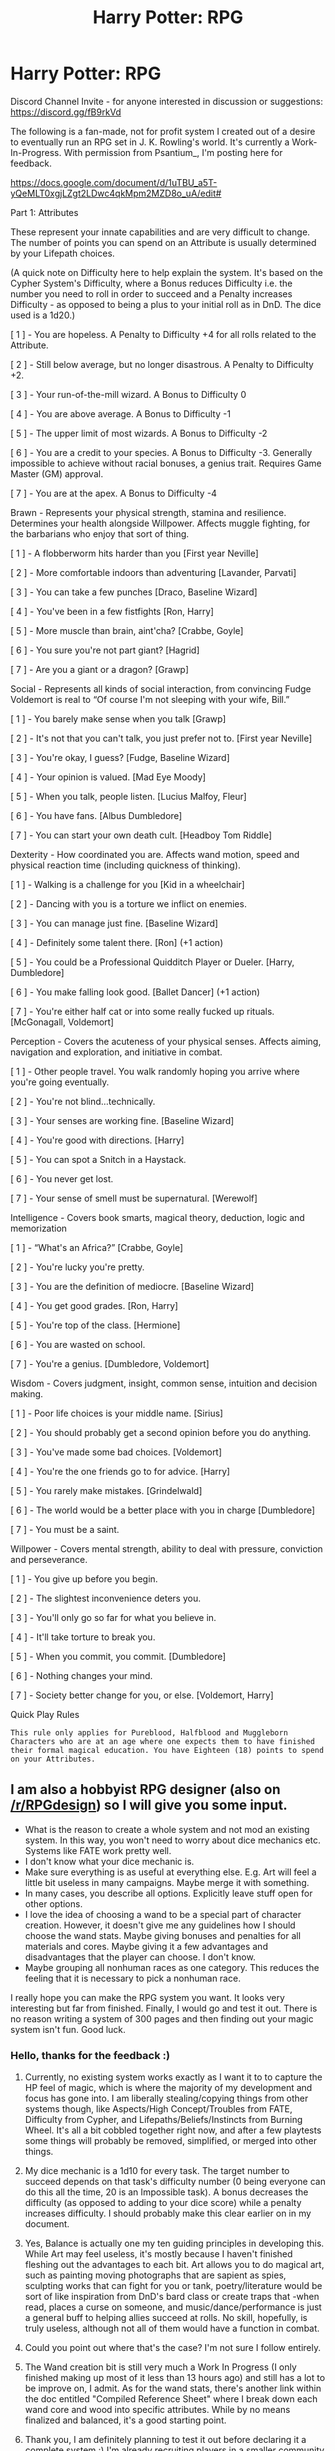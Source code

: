 #+TITLE: Harry Potter: RPG

* Harry Potter: RPG
:PROPERTIES:
:Author: HaltCPM
:Score: 53
:DateUnix: 1509369875.0
:DateShort: 2017-Oct-30
:END:
Discord Channel Invite - for anyone interested in discussion or suggestions: [[https://discord.gg/fB9rkVd]]

The following is a fan-made, not for profit system I created out of a desire to eventually run an RPG set in J. K. Rowling's world. It's currently a Work-In-Progress. With permission from Psantium_, I'm posting here for feedback.

[[https://docs.google.com/document/d/1uTBU_a5T-yQeMLT0xgjLZgt2LDwc4qkMpm2MZD8o_uA/edit#]]

Part 1: Attributes

These represent your innate capabilities and are very difficult to change. The number of points you can spend on an Attribute is usually determined by your Lifepath choices.

(A quick note on Difficulty here to help explain the system. It's based on the Cypher System's Difficulty, where a Bonus reduces Difficulty i.e. the number you need to roll in order to succeed and a Penalty increases Difficulty - as opposed to being a plus to your initial roll as in DnD. The dice used is a 1d20.)

[ 1 ] - You are hopeless. A Penalty to Difficulty +4 for all rolls related to the Attribute.

[ 2 ] - Still below average, but no longer disastrous. A Penalty to Difficulty +2.

[ 3 ] - Your run-of-the-mill wizard. A Bonus to Difficulty 0

[ 4 ] - You are above average. A Bonus to Difficulty -1

[ 5 ] - The upper limit of most wizards. A Bonus to Difficulty -2

[ 6 ] - You are a credit to your species. A Bonus to Difficulty -3. Generally impossible to achieve without racial bonuses, a genius trait. Requires Game Master (GM) approval.

[ 7 ] - You are at the apex. A Bonus to Difficulty -4

Brawn - Represents your physical strength, stamina and resilience. Determines your health alongside Willpower. Affects muggle fighting, for the barbarians who enjoy that sort of thing.

[ 1 ] - A flobberworm hits harder than you [First year Neville]

[ 2 ] - More comfortable indoors than adventuring [Lavander, Parvati]

[ 3 ] - You can take a few punches [Draco, Baseline Wizard]

[ 4 ] - You've been in a few fistfights [Ron, Harry]

[ 5 ] - More muscle than brain, aint'cha? [Crabbe, Goyle]

[ 6 ] - You sure you're not part giant? [Hagrid]

[ 7 ] - Are you a giant or a dragon? [Grawp]

Social - Represents all kinds of social interaction, from convincing Fudge Voldemort is real to “Of course I'm not sleeping with your wife, Bill.”

[ 1 ] - You barely make sense when you talk [Grawp]

[ 2 ] - It's not that you can't talk, you just prefer not to. [First year Neville]

[ 3 ] - You're okay, I guess? [Fudge, Baseline Wizard]

[ 4 ] - Your opinion is valued. [Mad Eye Moody]

[ 5 ] - When you talk, people listen. [Lucius Malfoy, Fleur]

[ 6 ] - You have fans. [Albus Dumbledore]

[ 7 ] - You can start your own death cult. [Headboy Tom Riddle]

Dexterity - How coordinated you are. Affects wand motion, speed and physical reaction time (including quickness of thinking).

[ 1 ] - Walking is a challenge for you [Kid in a wheelchair]

[ 2 ] - Dancing with you is a torture we inflict on enemies.

[ 3 ] - You can manage just fine. [Baseline Wizard]

[ 4 ] - Definitely some talent there. [Ron] (+1 action)

[ 5 ] - You could be a Professional Quidditch Player or Dueler. [Harry, Dumbledore]

[ 6 ] - You make falling look good. [Ballet Dancer] (+1 action)

[ 7 ] - You're either half cat or into some really fucked up rituals. [McGonagall, Voldemort]

Perception - Covers the acuteness of your physical senses. Affects aiming, navigation and exploration, and initiative in combat.

[ 1 ] - Other people travel. You walk randomly hoping you arrive where you're going eventually.

[ 2 ] - You're not blind...technically.

[ 3 ] - Your senses are working fine. [Baseline Wizard]

[ 4 ] - You're good with directions. [Harry]

[ 5 ] - You can spot a Snitch in a Haystack.

[ 6 ] - You never get lost.

[ 7 ] - Your sense of smell must be supernatural. [Werewolf]

Intelligence - Covers book smarts, magical theory, deduction, logic and memorization

[ 1 ] - “What's an Africa?” [Crabbe, Goyle]

[ 2 ] - You're lucky you're pretty.

[ 3 ] - You are the definition of mediocre. [Baseline Wizard]

[ 4 ] - You get good grades. [Ron, Harry]

[ 5 ] - You're top of the class. [Hermione]

[ 6 ] - You are wasted on school.

[ 7 ] - You're a genius. [Dumbledore, Voldemort]

Wisdom - Covers judgment, insight, common sense, intuition and decision making.

[ 1 ] - Poor life choices is your middle name. [Sirius]

[ 2 ] - You should probably get a second opinion before you do anything.

[ 3 ] - You've made some bad choices. [Voldemort]

[ 4 ] - You're the one friends go to for advice. [Harry]

[ 5 ] - You rarely make mistakes. [Grindelwald]

[ 6 ] - The world would be a better place with you in charge [Dumbledore]

[ 7 ] - You must be a saint.

Willpower - Covers mental strength, ability to deal with pressure, conviction and perseverance.

[ 1 ] - You give up before you begin.

[ 2 ] - The slightest inconvenience deters you.

[ 3 ] - You'll only go so far for what you believe in.

[ 4 ] - It'll take torture to break you.

[ 5 ] - When you commit, you commit. [Dumbledore]

[ 6 ] - Nothing changes your mind.

[ 7 ] - Society better change for you, or else. [Voldemort, Harry]

Quick Play Rules

#+begin_example
  This rule only applies for Pureblood, Halfblood and Muggleborn Characters who are at an age where one expects them to have finished their formal magical education. You have Eighteen (18) points to spend on your Attributes. 
#+end_example


** I am also a hobbyist RPG designer (also on [[/r/RPGdesign]]) so I will give you some input.

- What is the reason to create a whole system and not mod an existing system. In this way, you won't need to worry about dice mechanics etc. Systems like FATE work pretty well.
- I don't know what your dice mechanic is.
- Make sure everything is as useful at everything else. E.g. Art will feel a little bit useless in many campaigns. Maybe merge it with something.
- In many cases, you describe all options. Explicitly leave stuff open for other options.
- I love the idea of choosing a wand to be a special part of character creation. However, it doesn't give me any guidelines how I should choose the wand stats. Maybe giving bonuses and penalties for all materials and cores. Maybe giving it a few advantages and disadvantages that the player can choose. I don't know.
- Maybe grouping all nonhuman races as one category. This reduces the feeling that it is necessary to pick a nonhuman race.

I really hope you can make the RPG system you want. It looks very interesting but far from finished. Finally, I would go and test it out. There is no reason writing a system of 300 pages and then finding out your magic system isn't fun. Good luck.
:PROPERTIES:
:Author: wokste1024
:Score: 11
:DateUnix: 1509391788.0
:DateShort: 2017-Oct-30
:END:

*** Hello, thanks for the feedback :)

1) Currently, no existing system works exactly as I want it to to capture the HP feel of magic, which is where the majority of my development and focus has gone into. I am liberally stealing/copying things from other systems though, like Aspects/High Concept/Troubles from FATE, Difficulty from Cypher, and Lifepaths/Beliefs/Instincts from Burning Wheel. It's all a bit cobbled together right now, and after a few playtests some things will probably be removed, simplified, or merged into other things.

2) My dice mechanic is a 1d10 for every task. The target number to succeed depends on that task's difficulty number (0 being everyone can do this all the time, 20 is an Impossible task). A bonus decreases the difficulty (as opposed to adding to your dice score) while a penalty increases difficulty. I should probably make this clear earlier on in my document.

3) Yes, Balance is actually one my ten guiding principles in developing this. While Art may feel useless, it's mostly because I haven't finished fleshing out the advantages to each bit. Art allows you to do magical art, such as painting moving photographs that are sapient as spies, sculpting works that can fight for you or tank, poetry/literature would be sort of like inspiration from DnD's bard class or create traps that -when read, places a curse on someone, and music/dance/performance is just a general buff to helping allies succeed at rolls. No skill, hopefully, is truly useless, although not all of them would have a function in combat.

4) Could you point out where that's the case? I'm not sure I follow entirely.

5) The Wand creation bit is still very much a Work In Progress (I only finished making up most of it less than 13 hours ago) and still has a lot to be improve on, I admit. As for the wand stats, there's another link within the doc entitled "Compiled Reference Sheet" where I break down each wand core and wood into specific attributes. While by no means finalized and balanced, it's a good starting point.

6) Thank you, I am definitely planning to test it out before declaring it a complete system :) I'm already recruiting players in a smaller community for a one-shot campaign to alpha test it, set sometime early next year with any luck.
:PROPERTIES:
:Author: HaltCPM
:Score: 3
:DateUnix: 1509392581.0
:DateShort: 2017-Oct-30
:END:

**** Hey man. Have you ever played World of Darkness games? Their d10 system is non-linear and very open ended. Every attribute, skill, and power is 1-5. 1 dot in athletics would be someone who runs on a treadmill once a week, whereas 5 dots would be Usain Bolt/Brock Lesnar levels of athleticism. Untrained doesn't mean you can't run, it just means you haven't spent any time being athletic.

Mage[WoD] handles magic pretty well (which is ALWAYS where system development comes to a screeching halt for me), and is quite flexible with spell creation. For magic, there are nine Spheres [ex. Forces, Matter, Time, Life, Death, etc.] Depending upon how many dots you have in which Spheres allows you to cast a wider variety of spells, and directly influences the power behind them as well.

I'd lean toward the newer editions of Mage since it's a bit more rigid as far as spells go. (1st-3rd edition is largely limited to your own imagination, and takes a /very/ good GM to run.) But you can just rename the Spheres to your liking, and roll from there.

If you have any questions about it, I'd be glad to chit-chat.
:PROPERTIES:
:Score: 1
:DateUnix: 1510473749.0
:DateShort: 2017-Nov-12
:END:

***** I've played Vampire using the 20th Anniversary rules and some of my ideas were from there. Never playes the other games though. Interestingly enough, how you described the system of Mage is roughly parallel to the system I came up with for spells, with the exception thay attributes and skill level reduces difficulty on rolls and all rolls are simplified to a 1d20 instead of basing number of dice on attribute + skill. In our current game, I find that its always the dice rolls that bog down the game because we're constantly having to look for where the stats are and adding/subtracring because of health or disciplines and then xalcilating difficulty on top of that.
:PROPERTIES:
:Author: HaltCPM
:Score: 1
:DateUnix: 1510481254.0
:DateShort: 2017-Nov-12
:END:


** If you haven't already, consider posting for feedback over at the main table top gaming subs and dnd subs as well. They love giving feedback on things over there and might be able to give more focused critique on mechanics than the average HP fanfic reader can.

I'll have to give a more in depth review of the system later, but I can say that the point system presented in the post itself seems reasonable!
:PROPERTIES:
:Author: NeonicBeast
:Score: 9
:DateUnix: 1509377844.0
:DateShort: 2017-Oct-30
:END:

*** Thanks! I'll definitely look into cross posting in those sites.
:PROPERTIES:
:Author: HaltCPM
:Score: 1
:DateUnix: 1509389881.0
:DateShort: 2017-Oct-30
:END:


** Why do an attribute of 4 and an attribute of 5 have the same bonus?
:PROPERTIES:
:Score: 3
:DateUnix: 1509418414.0
:DateShort: 2017-Oct-31
:END:

*** That's a Typo. 4 should have a bonus of 1. Good catch :)
:PROPERTIES:
:Author: HaltCPM
:Score: 2
:DateUnix: 1509419749.0
:DateShort: 2017-Oct-31
:END:

**** Ah. So bonuses increment by 1 and penalties increment by 2?
:PROPERTIES:
:Score: 2
:DateUnix: 1509420291.0
:DateShort: 2017-Oct-31
:END:

***** Yup
:PROPERTIES:
:Author: HaltCPM
:Score: 1
:DateUnix: 1509421488.0
:DateShort: 2017-Oct-31
:END:


** There's quite a bit of prior art that would be worth looking at, in particular [[https://web.archive.org/web/20160818115732/http://www.sabledrake.com/2002/0205_harry_potter1.shtml][this]] and several threads in the [[http://forums.sjgames.com/][SJ Games forums]]
:PROPERTIES:
:Author: HiddenAltAccount
:Score: 2
:DateUnix: 1509402621.0
:DateShort: 2017-Oct-31
:END:


** This looks REALLY interesting!
:PROPERTIES:
:Author: Dina-M
:Score: 1
:DateUnix: 1509405607.0
:DateShort: 2017-Oct-31
:END:


** This looks really fun! I'm totally going to bookmark this Google doc, so /pleeeease/ put a message or something at the top if you move it!

You should create a Discord guild to better store feedback and rally support. :)
:PROPERTIES:
:Author: FerusGrim
:Score: 1
:DateUnix: 1509686639.0
:DateShort: 2017-Nov-03
:END:

*** Here you go :) [[https://discord.gg/fB9rkVd]]
:PROPERTIES:
:Author: HaltCPM
:Score: 1
:DateUnix: 1509690937.0
:DateShort: 2017-Nov-03
:END:
